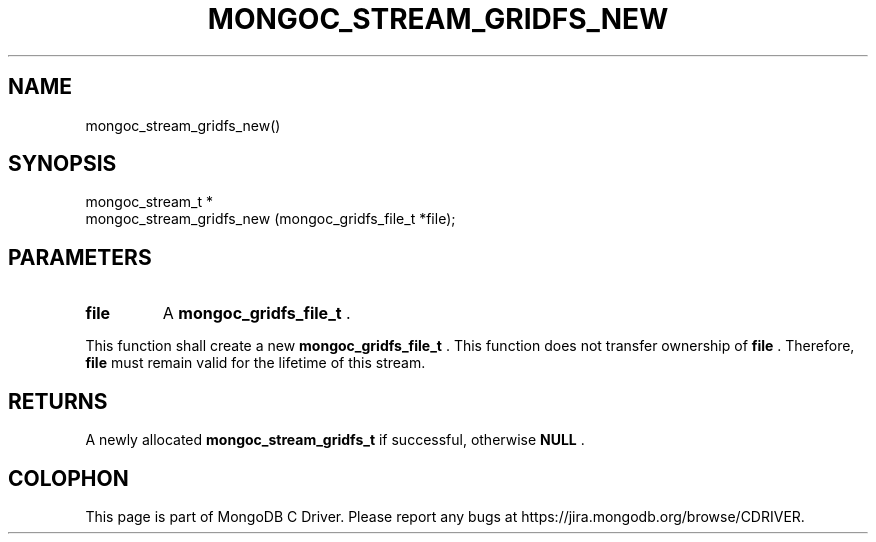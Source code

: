 .\" This manpage is Copyright (C) 2014 MongoDB, Inc.
.\" 
.\" Permission is granted to copy, distribute and/or modify this document
.\" under the terms of the GNU Free Documentation License, Version 1.3
.\" or any later version published by the Free Software Foundation;
.\" with no Invariant Sections, no Front-Cover Texts, and no Back-Cover Texts.
.\" A copy of the license is included in the section entitled "GNU
.\" Free Documentation License".
.\" 
.TH "MONGOC_STREAM_GRIDFS_NEW" "3" "2014-05-20" "MongoDB C Driver"
.SH NAME
mongoc_stream_gridfs_new()
.SH "SYNOPSIS"

.nf
.nf
mongoc_stream_t *
mongoc_stream_gridfs_new (mongoc_gridfs_file_t *file);
.fi
.fi

.SH "PARAMETERS"

.TP
.B file
A
.BR mongoc_gridfs_file_t
\&.
.LP

This function shall create a new
.BR mongoc_gridfs_file_t
\&. This function does not transfer ownership of
.B file
\&. Therefore,
.B file
must remain valid for the lifetime of this stream.

.SH "RETURNS"

A newly allocated
.BR mongoc_stream_gridfs_t
if successful, otherwise
.B NULL
\&.


.BR
.SH COLOPHON
This page is part of MongoDB C Driver.
Please report any bugs at
\%https://jira.mongodb.org/browse/CDRIVER.
